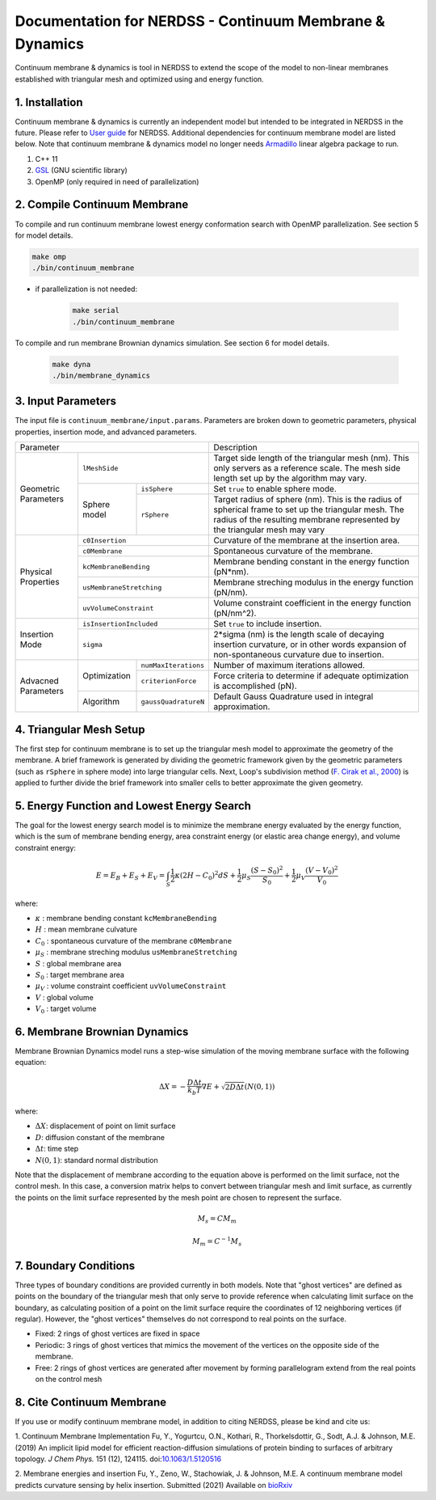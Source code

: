 .. Continuum membrane model documentation master file, created by 
   M. Ying on Aug. 4, 2022.

Documentation for NERDSS - Continuum Membrane & Dynamics
=============================================

Continuum membrane & dynamics is tool in NERDSS to extend the scope of the model to non-linear membranes established with triangular mesh and optimized using and energy function. 

1. Installation
------------

Continuum membrane & dynamics is currently an independent model but intended to be integrated in NERDSS in the future. Please refer to `User guide`_ for NERDSS. Additional dependencies for continuum membrane model are listed below. Note that continuum membrane & dynamics model no longer needs `Armadillo`_ linear algebra package to run.

#. C++ 11
#. `GSL`_ (GNU scientific library)
#. OpenMP (only required in need of parallelization)

2. Compile Continuum Membrane
--------------------------
To compile and run continuum membrane lowest energy conformation search with OpenMP parallelization. See section 5 for model details.

.. code-block:: console

  make omp
  ./bin/continuum_membrane

* if parallelization is not needed:

   .. code-block:: console
   
      make serial
      ./bin/continuum_membrane
      
To compile and run membrane Brownian dynamics simulation. See section 6 for model details.

   .. code-block:: console
   
      make dyna
      ./bin/membrane_dynamics

3. Input Parameters
----------------------

The input file is ``continuum_membrane/input.params``. Parameters are broken down to geometric parameters, physical properties, insertion mode, and advanced parameters.

+--------------------------------------------------+----------------------------------------------------------------------------------+
| Parameter                                        | Description                                                                      |
+------------+-------------------------------------+----------------------------------------------------------------------------------+
| Geometric  | ``lMeshSide``                       | Target side length of the triangular mesh (nm).                                  |
| Parameters |                                     | This only servers as a reference scale.                                          |
|            |                                     | The mesh side length set up by the algorithm may vary.                           |
|            +--------------+----------------------+----------------------------------------------------------------------------------+
|            | Sphere model | ``isSphere``         | Set ``true`` to enable sphere mode.                                              |
|            |              +----------------------+----------------------------------------------------------------------------------+
|            |              | ``rSphere``          | Target radius of sphere (nm).                                                    |
|            |              |                      | This is the radius of spherical frame to set up the triangular mesh.             |
|            |              |                      | The radius of the resulting membrane represented by the triangular mesh may vary |
+------------+--------------+----------------------+----------------------------------------------------------------------------------+
| Physical   | ``c0Insertion``                     | Curvature of the membrane at the insertion area.                                 |
| Properties +-------------------------------------+----------------------------------------------------------------------------------+
|            | ``c0Membrane``                      | Spontaneous curvature of the membrane.                                           |
|            +-------------------------------------+----------------------------------------------------------------------------------+
|            | ``kcMembraneBending``               | Membrane bending constant in the energy function (pN*nm).                        |
|            +-------------------------------------+----------------------------------------------------------------------------------+
|            | ``usMembraneStretching``            | Membrane streching modulus in the energy function (pN/nm).                       |
|            +-------------------------------------+----------------------------------------------------------------------------------+
|            | ``uvVolumeConstraint``              | Volume constraint coefficient in the energy function (pN/nm^2).                  |
+------------+-------------------------------------+----------------------------------------------------------------------------------+
| Insertion  | ``isInsertionIncluded``             | Set ``true`` to include insertion.                                               |
| Mode       +-------------------------------------+----------------------------------------------------------------------------------+
|            | ``sigma``                           | 2*sigma (nm) is the length scale of decaying insertion curvature,                |
|            |                                     | or in other words expansion of non-spontaneous curvature due to insertion.       |
+------------+--------------+----------------------+----------------------------------------------------------------------------------+
| Advacned   | Optimization | ``numMaxIterations`` | Number of maximum iterations allowed.                                            |
| Parameters |              +----------------------+----------------------------------------------------------------------------------+
|            |              | ``criterionForce``   | Force criteria to determine if adequate optimization is accomplished (pN).       |
|            +--------------+----------------------+----------------------------------------------------------------------------------+
|            | Algorithm    | ``gaussQuadratureN`` | Default Gauss Quadrature used in integral approximation.                         |
+------------+--------------+----------------------+----------------------------------------------------------------------------------+

4. Triangular Mesh Setup
-----------------------
The first step for continuum membrane is to set up the triangular mesh model to approximate the geometry of the membrane. A brief framework is generated by dividing the geometric framework given by the geometric parameters (such as ``rSphere`` in sphere mode) into large triangular cells. Next, Loop's  subdivision method (`F. Cirak et al., 2000`_) is applied to further divide the brief framework into smaller cells to better approximate the given geometry.

5. Energy Function and Lowest Energy Search
-----------------------

The goal for the lowest energy search model is to minimize the membrane energy evaluated by the energy function, which is the sum of membrane bending energy, area constraint energy (or elastic area change energy), and volume constraint energy:

.. math::

   E = E_B + E_S + E_V = \int_S \frac{1}{2}\kappa (2H-C_0)^2 dS + \frac{1}{2} \mu_S \frac{(S-S_0)^2}{S_0} + \frac{1}{2} \mu_V \frac{(V-V_0)^2}{V_0}

where:

- :math:`\kappa` : membrane bending constant ``kcMembraneBending``
- :math:`H` : mean membrane culvature
- :math:`C_0` : spontaneous curvature of the membrane ``c0Membrane``
- :math:`\mu_S` : membrane streching modulus ``usMembraneStretching``
- :math:`S` : global membrane area
- :math:`S_0` : target membrane area
- :math:`\mu_V` : volume constraint coefficient ``uvVolumeConstraint``
- :math:`V` : global volume
- :math:`V_0` : target volume
 
6. Membrane Brownian Dynamics
-----------------------

Membrane Brownian Dynamics model runs a step-wise simulation of the moving membrane surface with the following equation:

.. math::

   \Delta X = -\frac{D\Delta t}{k_b T} \nabla E + \sqrt{2D\Delta t} (N(0,1))

where:

- :math:`\Delta X`: displacement of point on limit surface
- :math:`D`: diffusion constant of the membrane
- :math:`\Delta t`: time step
- :math:`N(0,1)`: standard normal distribution

Note that the displacement of membrane according to the equation above is performed on the limit surface, not the control mesh.
In this case, a conversion matrix helps to convert between triangular mesh and limit surface, as currently the points on the limit surface
represented by the mesh point are chosen to represent the surface.

.. math::

   M_{s} = C M_{m}

.. math::

   M_{m} = C^{-1} M_{s}

7. Boundary Conditions
-----------------------

Three types of boundary conditions are provided currently in both models. Note that "ghost vertices" are defined as points on the boundary of the triangular mesh that only serve to provide reference when calculating limit surface on the boundary, as calculating position of a point on the limit surface require the coordinates of 12 neighboring vertices (if regular). However, the "ghost vertices" themselves do not correspond to real points on the surface.

- Fixed: 2 rings of ghost vertices are fixed in space
- Periodic: 3 rings of ghost vertices that mimics the movement of the vertices on the opposite side of the membrane.
- Free: 2 rings of ghost vertices are generated after movement by forming parallelogram extend from the real points on the control mesh

8. Cite Continuum Membrane
-----------------------

If you use or modify continuum membrane model, in addition to citing NERDSS, please be kind and cite us:

1. Continuum Membrane Implementation
Fu, Y., Yogurtcu, O.N., Kothari, R., Thorkelsdottir, G., Sodt, A.J. & Johnson, M.E. (2019) An implicit lipid model for efficient reaction-diffusion simulations of protein binding to surfaces of arbitrary topology. *J Chem Phys.* 151 (12), 124115. doi:`10.1063/1.5120516`_

2. Membrane energies and insertion
Fu, Y., Zeno, W., Stachowiak, J. & Johnson, M.E. A continuum membrane model predicts curvature sensing by helix insertion. Submitted (2021) Available on `bioRxiv`_

.. _`User guide`: https://github.com/mjohn218/NERDSS/blob/master/NERDSS_USER_GUIDE.pdf
.. _`Armadillo`: http://arma.sourceforge.net/
.. _`GSL`: https://www.gnu.org/software/gsl/
.. _`10.1063/1.5120516`: https://pubmed.ncbi.nlm.nih.gov/31575182/
.. _`bioRxiv`: https://www.biorxiv.org/content/10.1101/2021.04.22.440963v1.full
.. _`F. Cirak et al., 2000`: http://multires.caltech.edu/pubs/thinshell.pdf
